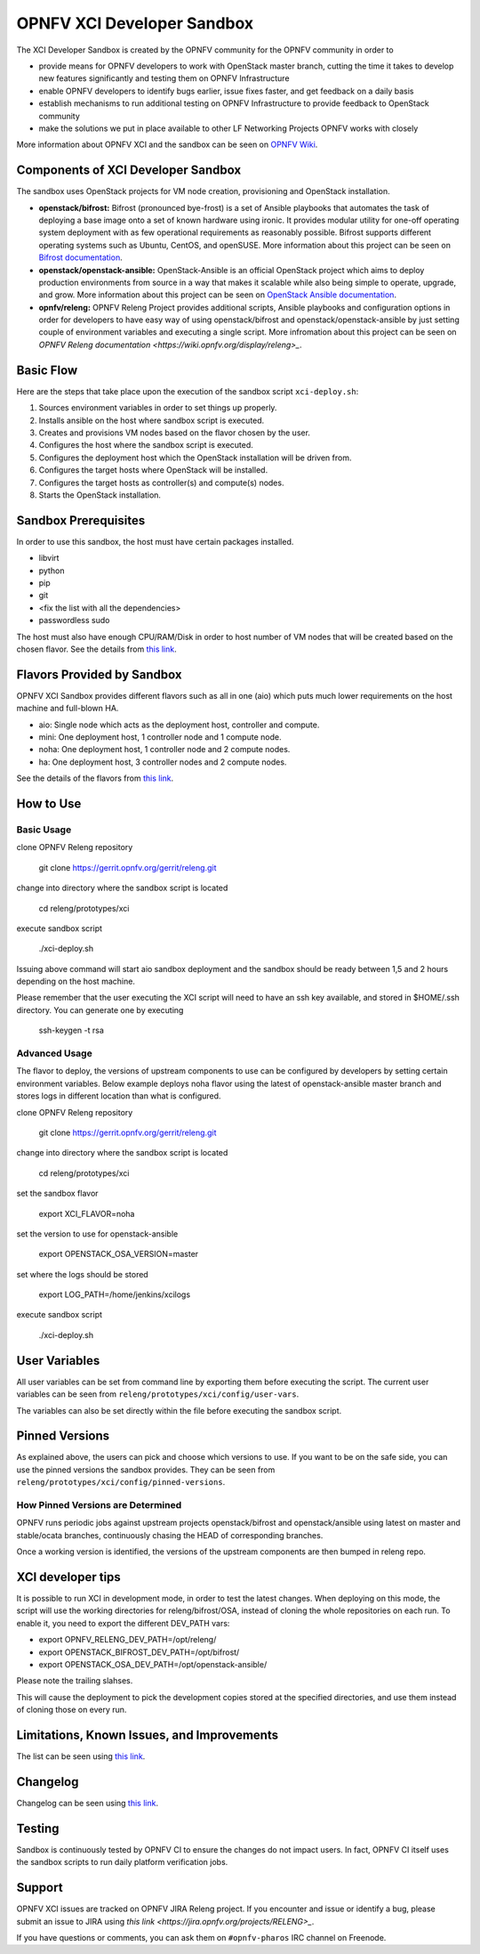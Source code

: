 ###########################
OPNFV XCI Developer Sandbox
###########################

The XCI Developer Sandbox is created by the OPNFV community for the OPNFV
community in order to

- provide means for OPNFV developers to work with OpenStack master branch,
  cutting the time it takes to develop new features significantly and testing
  them on OPNFV Infrastructure
- enable OPNFV developers to identify bugs earlier, issue fixes faster, and
  get feedback on a daily basis
- establish mechanisms to run additional testing on OPNFV Infrastructure to
  provide feedback to OpenStack community
- make the solutions we put in place available to other LF Networking Projects
  OPNFV works with closely

More information about OPNFV XCI and the sandbox can be seen on
`OPNFV Wiki <https://wiki.opnfv.org/pages/viewpage.action?pageId=8687635>`_.

===================================
Components of XCI Developer Sandbox
===================================

The sandbox uses OpenStack projects for VM node creation, provisioning
and OpenStack installation.

- **openstack/bifrost:** Bifrost (pronounced bye-frost) is a set of Ansible
  playbooks that automates the task of deploying a base image onto a set
  of known hardware using ironic. It provides modular utility for one-off
  operating system deployment with as few operational requirements as
  reasonably possible. Bifrost supports different operating systems such as
  Ubuntu, CentOS, and openSUSE.
  More information about this project can be seen on
  `Bifrost documentation <https://docs.openstack.org/developer/bifrost/>`_.

- **openstack/openstack-ansible:** OpenStack-Ansible is an official OpenStack
  project which aims to deploy production environments from source in a way
  that makes it scalable while also being simple to operate, upgrade, and grow.
  More information about this project can be seen on
  `OpenStack Ansible documentation <https://docs.openstack.org/developer/openstack-ansible/>`_.

- **opnfv/releng:** OPNFV Releng Project provides additional scripts, Ansible
  playbooks and configuration options in order for developers to have easy
  way of using openstack/bifrost and openstack/openstack-ansible by just
  setting couple of environment variables and executing a single script.
  More infromation about this project can be seen on
  `OPNFV Releng documentation <https://wiki.opnfv.org/display/releng>_`.

==========
Basic Flow
==========

Here are the steps that take place upon the execution of the sandbox script
``xci-deploy.sh``:

1. Sources environment variables in order to set things up properly.
2. Installs ansible on the host where sandbox script is executed.
3. Creates and provisions VM nodes based on the flavor chosen by the user.
4. Configures the host where the sandbox script is executed.
5. Configures the deployment host which the OpenStack installation will
   be driven from.
6. Configures the target hosts where OpenStack will be installed.
7. Configures the target hosts as controller(s) and compute(s) nodes.
8. Starts the OpenStack installation.

=====================
Sandbox Prerequisites
=====================

In order to use this sandbox, the host must have certain packages installed.

- libvirt
- python
- pip
- git
- <fix the list with all the dependencies>
- passwordless sudo

The host must also have enough CPU/RAM/Disk in order to host number of VM
nodes that will be created based on the chosen flavor. See the details from
`this link <https://wiki.opnfv.org/display/INF/XCI+Developer+Sandbox#XCIDeveloperSandbox-Prerequisites>`_.

===========================
Flavors Provided by Sandbox
===========================

OPNFV XCI Sandbox provides different flavors such as all in one (aio) which
puts much lower requirements on the host machine and full-blown HA.

* aio: Single node which acts as the deployment host, controller and compute.
* mini: One deployment host, 1 controller node and 1 compute node.
* noha: One deployment host, 1 controller node and 2 compute nodes.
* ha: One deployment host, 3 controller nodes and 2 compute nodes.

See the details of the flavors from
`this link <https://wiki.opnfv.org/display/INF/XCI+Developer+Sandbox#XCIDeveloperSandbox-AvailableFlavors>`_.

==========
How to Use
==========

Basic Usage
-----------

clone OPNFV Releng repository

    git clone https://gerrit.opnfv.org/gerrit/releng.git

change into directory where the sandbox script is located

    cd releng/prototypes/xci

execute sandbox script

    ./xci-deploy.sh

Issuing above command will start aio sandbox deployment and the sandbox
should be ready between 1,5 and 2 hours depending on the host machine.

Please remember that the user executing the XCI script will need to
have an ssh key available, and stored in $HOME/.ssh directory.
You can generate one by executing

    ssh-keygen -t rsa

Advanced Usage
--------------

The flavor to deploy, the versions of upstream components to use can
be configured by developers by setting certain environment variables.
Below example deploys noha flavor using the latest of openstack-ansible
master branch and stores logs in different location than what is configured.

clone OPNFV Releng repository

    git clone https://gerrit.opnfv.org/gerrit/releng.git

change into directory where the sandbox script is located

    cd releng/prototypes/xci

set the sandbox flavor

    export XCI_FLAVOR=noha

set the version to use for openstack-ansible

    export OPENSTACK_OSA_VERSION=master

set where the logs should be stored

    export LOG_PATH=/home/jenkins/xcilogs

execute sandbox script

    ./xci-deploy.sh

===============
User Variables
===============

All user variables can be set from command line by exporting them before
executing the script. The current user variables can be seen from
``releng/prototypes/xci/config/user-vars``.

The variables can also be set directly within the file before executing
the sandbox script.

===============
Pinned Versions
===============

As explained above, the users can pick and choose which versions to use. If
you want to be on the safe side, you can use the pinned versions the sandbox
provides. They can be seen from ``releng/prototypes/xci/config/pinned-versions``.

How Pinned Versions are Determined
----------------------------------

OPNFV runs periodic jobs against upstream projects openstack/bifrost and
openstack/ansible using latest on master and stable/ocata branches,
continuously chasing the HEAD of corresponding branches.

Once a working version is identified, the versions of the upstream components
are then bumped in releng repo.

==================
XCI developer tips
==================

It is possible to run XCI in development mode, in order to test the
latest changes. When deploying on this mode, the script will use the working
directories for releng/bifrost/OSA, instead of cloning the whole repositories
on each run.
To enable it, you need to export the different DEV_PATH vars:

- export OPNFV_RELENG_DEV_PATH=/opt/releng/
- export OPENSTACK_BIFROST_DEV_PATH=/opt/bifrost/
- export OPENSTACK_OSA_DEV_PATH=/opt/openstack-ansible/

Please note the trailing slahses.

This will cause the deployment to pick the development copies stored at the
specified directories, and use them instead of cloning those on every run.

===========================================
Limitations, Known Issues, and Improvements
===========================================

The list can be seen using `this link <https://jira.opnfv.org/issues/?filter=11616>`_.

=========
Changelog
=========

Changelog can be seen using `this link <https://jira.opnfv.org/issues/?filter=11625>`_.

=======
Testing
=======

Sandbox is continuously tested by OPNFV CI to ensure the changes do not impact
users. In fact, OPNFV CI itself uses the sandbox scripts to run daily platform
verification jobs.

=======
Support
=======

OPNFV XCI issues are tracked on OPNFV JIRA Releng project. If you encounter
and issue or identify a bug, please submit an issue to JIRA using
`this link <https://jira.opnfv.org/projects/RELENG>_`.

If you have questions or comments, you can ask them on ``#opnfv-pharos`` IRC
channel on Freenode.
